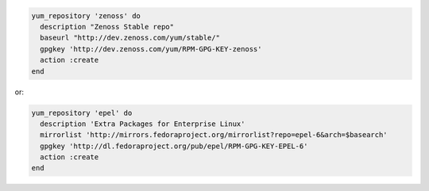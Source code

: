 .. This is an included how-to. 

.. To create a |yum| repository:

.. code-block:: ruby

   yum_repository 'zenoss' do
     description "Zenoss Stable repo"
     baseurl "http://dev.zenoss.com/yum/stable/"
     gpgkey 'http://dev.zenoss.com/yum/RPM-GPG-KEY-zenoss'
     action :create
   end

or:

.. code-block:: ruby

   yum_repository 'epel' do
     description 'Extra Packages for Enterprise Linux'
     mirrorlist 'http://mirrors.fedoraproject.org/mirrorlist?repo=epel-6&arch=$basearch'
     gpgkey 'http://dl.fedoraproject.org/pub/epel/RPM-GPG-KEY-EPEL-6'
     action :create
   end



